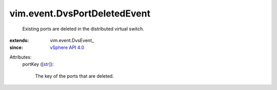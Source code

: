 
vim.event.DvsPortDeletedEvent
=============================
  Existing ports are deleted in the distributed virtual switch.
:extends: vim.event.DvsEvent_
:since: `vSphere API 4.0 <vim/version.rst#vimversionversion5>`_

Attributes:
    portKey ([`str <https://docs.python.org/2/library/stdtypes.html>`_]):

       The key of the ports that are deleted.
